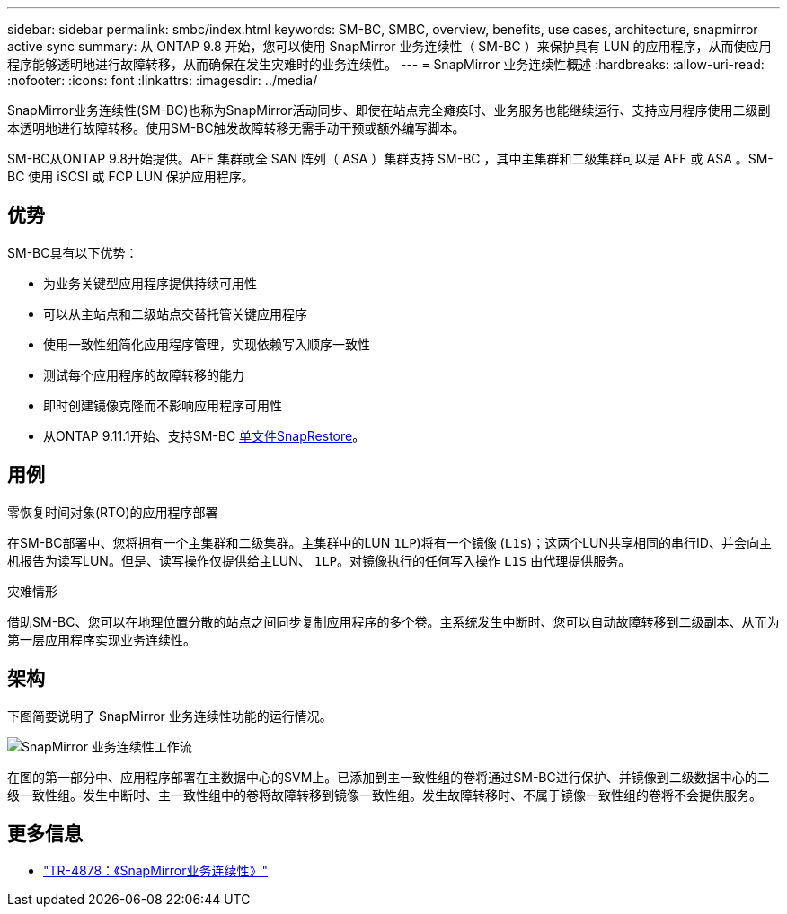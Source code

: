 ---
sidebar: sidebar 
permalink: smbc/index.html 
keywords: SM-BC, SMBC, overview, benefits, use cases, architecture, snapmirror active sync 
summary: 从 ONTAP 9.8 开始，您可以使用 SnapMirror 业务连续性（ SM-BC ）来保护具有 LUN 的应用程序，从而使应用程序能够透明地进行故障转移，从而确保在发生灾难时的业务连续性。 
---
= SnapMirror 业务连续性概述
:hardbreaks:
:allow-uri-read: 
:nofooter: 
:icons: font
:linkattrs: 
:imagesdir: ../media/


[role="lead"]
SnapMirror业务连续性(SM-BC)也称为SnapMirror活动同步、即使在站点完全瘫痪时、业务服务也能继续运行、支持应用程序使用二级副本透明地进行故障转移。使用SM-BC触发故障转移无需手动干预或额外编写脚本。

SM-BC从ONTAP 9.8开始提供。AFF 集群或全 SAN 阵列（ ASA ）集群支持 SM-BC ，其中主集群和二级集群可以是 AFF 或 ASA 。SM-BC 使用 iSCSI 或 FCP LUN 保护应用程序。



== 优势

SM-BC具有以下优势：

* 为业务关键型应用程序提供持续可用性
* 可以从主站点和二级站点交替托管关键应用程序
* 使用一致性组简化应用程序管理，实现依赖写入顺序一致性
* 测试每个应用程序的故障转移的能力
* 即时创建镜像克隆而不影响应用程序可用性
* 从ONTAP 9.11.1开始、支持SM-BC xref:../data-protection/restore-single-file-snapshot-task.html[单文件SnapRestore]。




== 用例

.零恢复时间对象(RTO)的应用程序部署
在SM-BC部署中、您将拥有一个主集群和二级集群。主集群中的LUN  `1LP`)将有一个镜像 (`L1s`)；这两个LUN共享相同的串行ID、并会向主机报告为读写LUN。但是、读写操作仅提供给主LUN、 `1LP`。对镜像执行的任何写入操作 `L1S` 由代理提供服务。

.灾难情形
借助SM-BC、您可以在地理位置分散的站点之间同步复制应用程序的多个卷。主系统发生中断时、您可以自动故障转移到二级副本、从而为第一层应用程序实现业务连续性。



== 架构

下图简要说明了 SnapMirror 业务连续性功能的运行情况。

image:workflow_san_snapmirror_business_continuity.png["SnapMirror 业务连续性工作流"]

在图的第一部分中、应用程序部署在主数据中心的SVM上。已添加到主一致性组的卷将通过SM-BC进行保护、并镜像到二级数据中心的二级一致性组。发生中断时、主一致性组中的卷将故障转移到镜像一致性组。发生故障转移时、不属于镜像一致性组的卷将不会提供服务。



== 更多信息

* link:https://www.netapp.com/pdf.html?item=/media/21888-tr-4878.pdf["TR-4878：《SnapMirror业务连续性》"^]

